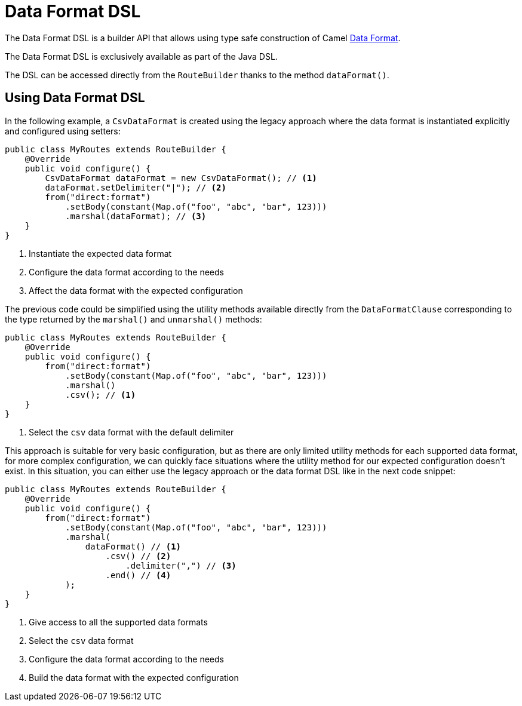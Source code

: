 = Data Format DSL

The Data Format DSL is a builder API that allows using type safe construction of
Camel xref:data-format.adoc[Data Format].

The Data Format DSL is exclusively available as part of the Java DSL.

The DSL can be accessed directly from the `RouteBuilder` thanks to the method `dataFormat()`.

== Using Data Format DSL

In the following example, a `CsvDataFormat` is created using the legacy approach where the data format is instantiated explicitly and configured using setters:

[source,java]
----
public class MyRoutes extends RouteBuilder {
    @Override
    public void configure() {
        CsvDataFormat dataFormat = new CsvDataFormat(); // <1>
        dataFormat.setDelimiter("|"); // <2>
        from("direct:format")
            .setBody(constant(Map.of("foo", "abc", "bar", 123)))
            .marshal(dataFormat); // <3>
    }
}
----
<1> Instantiate the expected data format
<2> Configure the data format according to the needs
<3> Affect the data format with the expected configuration

The previous code could be simplified using the utility methods available directly from the `DataFormatClause` corresponding to the type returned by the `marshal()` and `unmarshal()` methods:

[source,java]
----
public class MyRoutes extends RouteBuilder {
    @Override
    public void configure() {
        from("direct:format")
            .setBody(constant(Map.of("foo", "abc", "bar", 123)))
            .marshal()
            .csv(); // <1>
    }
}
----
<1> Select the `csv` data format with the default delimiter

This approach is suitable for very basic configuration, but as there are only limited utility methods for each supported data format, for more complex configuration, we can quickly face situations where the utility method for our expected configuration doesn't exist. In this situation, you can either use the legacy approach or the data format DSL like in the next code snippet:

[source,java]
----
public class MyRoutes extends RouteBuilder {
    @Override
    public void configure() {
        from("direct:format")
            .setBody(constant(Map.of("foo", "abc", "bar", 123)))
            .marshal(
                dataFormat() // <1>
                    .csv() // <2>
                        .delimiter(",") // <3>
                    .end() // <4>
            );
    }
}
----
<1> Give access to all the supported data formats
<2> Select the `csv` data format
<3> Configure the data format according to the needs
<4> Build the data format with the expected configuration
